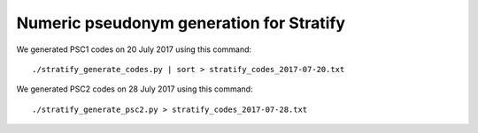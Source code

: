 =========================================
Numeric pseudonym generation for Stratify
=========================================

We generated PSC1 codes on 20 July 2017 using this command::

     ./stratify_generate_codes.py | sort > stratify_codes_2017-07-20.txt

We generated PSC2 codes on 28 July 2017 using this command::

     ./stratify_generate_psc2.py > stratify_codes_2017-07-28.txt

